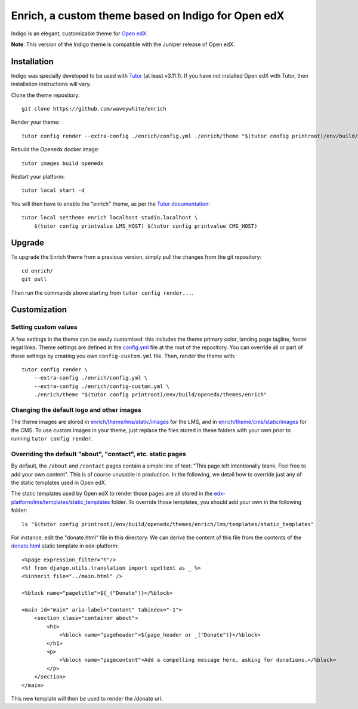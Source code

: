 Enrich, a custom theme based on Indigo for Open edX
===================================================

Indigo is an elegant, customizable theme for `Open edX <https://open.edx.org>`__.

.. image:: ./screenshots/01-landing-page.png
    :alt: Platform landing page

**Note**: This version of the Indigo theme is compatible with the Juniper release of Open edX.

Installation
------------

Indigo was specially developed to be used with `Tutor <https://docs.overhang.io>`__ (at least v3.11.1). If you have not installed Open edX with Tutor, then installation instructions will vary.

Clone the theme repository::

    git clone https://github.com/waveywhite/enrich

Render your theme::
    
    tutor config render --extra-config ./enrich/config.yml ./enrich/theme "$(tutor config printroot)/env/build/openedx/themes/enrich"

Rebuild the Openedx docker image::

    tutor images build openedx

Restart your platform::
    
    tutor local start -d
    
You will then have to enable the "enrich" theme, as per the `Tutor documentation <https://docs.tutor.overhang.io/local.html#setting-a-new-theme>`__::
    
    tutor local settheme enrich localhost studio.localhost \
        $(tutor config printvalue LMS_HOST) $(tutor config printvalue CMS_HOST)

Upgrade
-------

To upgrade the Enrich theme from a previous version, simply pull the changes from the git repository::
    
    cd enrich/
    git pull

Then run the commands above starting from ``tutor config render...``.

Customization
-------------

Setting custom values
~~~~~~~~~~~~~~~~~~~~~

A few settings in the theme can be easily customised: this includes the theme primary color, landing page tagline, footer legal links. Theme settings are defined in the `config.yml <https://github.com/overhangio/enrich/blob/master/config.yml>`__ file at the root of the repository. You can override all or part of those settings by creating you own ``config-custom.yml`` file. Then, render the theme with::
    
    tutor config render \
        --extra-config ./enrich/config.yml \
        --extra-config ./enrich/config-custom.yml \
        ./enrich/theme "$(tutor config printroot)/env/build/openedx/themes/enrich"

Changing the default logo and other images
~~~~~~~~~~~~~~~~~~~~~~~~~~~~~~~~~~~~~~~~~~

The theme images are stored in `enrich/theme/lms/static/images <https://github.com/waveywhite/enrich/tree/master/theme/lms/static/images>`__ for the LMS, and in `enrich/theme/cms/static/images <https://github.com/waveywhite/enrich/tree/master/theme/cms/static/images>`__ for the CMS. To use custom images in your theme, just replace the files stored in these folders with your own prior to running ``tutor config render``.

Overriding the default "about", "contact", etc. static pages
~~~~~~~~~~~~~~~~~~~~~~~~~~~~~~~~~~~~~~~~~~~~~~~~~~~~~~~~~~~~

By default, the ``/about`` and ``/contact`` pages contain a simple line of text: "This page left intentionally blank. Feel free to add your own content". This is of course unusable in production. In the following, we detail how to override just any of the static templates used in Open edX.

The static templates used by Open edX to render those pages are all stored in the `edx-platform/lms/templates/static_templates <https://github.com/edx/edx-platform/tree/open-release/juniper.master/lms/templates/static_templates>`__ folder. To override those templates, you should add your own in the following folder::

    ls "$(tutor config printroot)/env/build/openedx/themes/enrich/lms/templates/static_templates"

For instance, edit the "donate.html" file in this directory. We can derive the content of this file from the contents of the `donate.html <https://github.com/edx/edx-platform/blob/open-release/juniper.master/lms/templates/static_templates/donate.html>`__ static template in edx-platform::

    <%page expression_filter="h"/>
    <%! from django.utils.translation import ugettext as _ %>
    <%inherit file="../main.html" />

    <%block name="pagetitle">${_("Donate")}</%block>

    <main id="main" aria-label="Content" tabindex="-1">
        <section class="container about">
            <h1>
                <%block name="pageheader">${page_header or _("Donate")}</%block>
            </h1>
            <p>
                <%block name="pagecontent">Add a compelling message here, asking for donations.</%block>
            </p>
        </section>
    </main>

This new template will then be used to render the /donate url.

